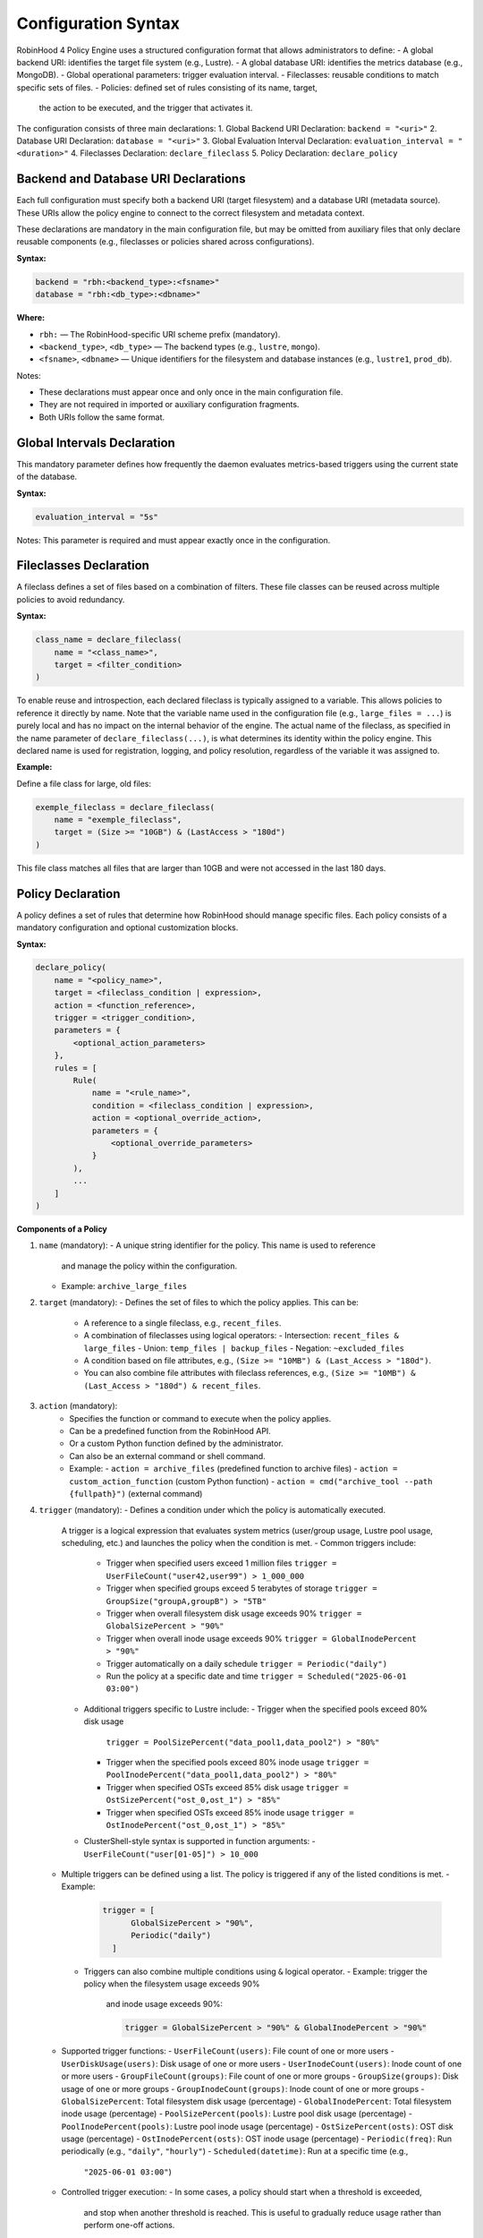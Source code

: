 .. This file is part of the RobinHood Library
   Copyright (C) 2025 Commissariat à l'énergie atomique et
                      aux énergies alternatives

   SPDX-License-Identifier: LGPL-3.0-or-later

Configuration Syntax
====================

RobinHood 4 Policy Engine uses a structured configuration format that allows
administrators to define:
- A global backend URI: identifies the target file system (e.g., Lustre).
- A global database URI: identifies the metrics database (e.g., MongoDB).
- Global operational parameters: trigger evaluation interval.
- Fileclasses: reusable conditions to match specific sets of files.
- Policies: defined set of rules consisting of its name, target,
  the action to be executed, and the trigger that activates it.

The configuration consists of three main declarations:
1. Global Backend URI Declaration: ``backend = "<uri>"``
2. Database URI Declaration: ``database = "<uri>"``
3. Global Evaluation Interval Declaration: ``evaluation_interval = "<duration>"``
4. Fileclasses Declaration: ``declare_fileclass``
5. Policy Declaration: ``declare_policy``

Backend and Database URI Declarations
-------------------------------------

Each full configuration must specify both a backend URI (target filesystem) and
a database URI (metadata source). These URIs allow the policy engine to
connect to the correct filesystem and metadata context.

These declarations are mandatory in the main configuration file, but may be
omitted from auxiliary files that only declare reusable components (e.g.,
fileclasses or policies shared across configurations).

**Syntax:**

.. code:: python

   backend = "rbh:<backend_type>:<fsname>"
   database = "rbh:<db_type>:<dbname>"

**Where:**

- ``rbh:`` — The RobinHood-specific URI scheme prefix (mandatory).
- ``<backend_type>``, ``<db_type>`` — The backend types (e.g., ``lustre``,
  ``mongo``).
- ``<fsname>``, ``<dbname>`` — Unique identifiers for the filesystem and database
  instances (e.g., ``lustre1``, ``prod_db``).

Notes:

- These declarations must appear once and only once in the main configuration
  file.
- They are not required in imported or auxiliary configuration fragments.
- Both URIs follow the same format.

Global Intervals Declaration
----------------------------

This mandatory parameter defines how frequently the daemon evaluates
metrics-based triggers using the current state of the database.

**Syntax:**

.. code:: python

   evaluation_interval = "5s"

Notes: This parameter is required and must appear exactly once in the
configuration.

Fileclasses Declaration
----------------------
A fileclass defines a set of files based on a combination of filters.
These file classes can be reused across multiple policies to avoid redundancy.

**Syntax:**

.. code:: python

    class_name = declare_fileclass(
        name = "<class_name>",
        target = <filter_condition>
    )

To enable reuse and introspection, each declared fileclass is typically assigned
to a variable. This allows policies to reference it directly by name.
Note that the variable name used in the configuration file (e.g.,
``large_files = ...``) is purely local and has no impact on the internal
behavior of the engine. The actual name of the fileclass, as specified in the
name parameter of ``declare_fileclass(...)``, is what determines its identity
within the policy engine. This declared name is used for registration, logging,
and policy resolution, regardless of the variable it was assigned to.

**Example:**

Define a file class for large, old files:

.. code:: python

    exemple_fileclass = declare_fileclass(
        name = "exemple_fileclass",
        target = (Size >= "10GB") & (LastAccess > "180d")
    )

This file class matches all files that are larger than 10GB and were not
accessed in the last 180 days.

Policy Declaration
------------------

A policy defines a set of rules that determine how RobinHood should manage
specific files.
Each policy consists of a mandatory configuration and optional customization
blocks.

**Syntax:**

.. code:: python

    declare_policy(
        name = "<policy_name>",
        target = <fileclass_condition | expression>,
        action = <function_reference>,
        trigger = <trigger_condition>,
        parameters = {
            <optional_action_parameters>
        },
        rules = [
            Rule(
                name = "<rule_name>",
                condition = <fileclass_condition | expression>,
                action = <optional_override_action>,
                parameters = {
                    <optional_override_parameters>
                }
            ),
            ...
        ]
    )

**Components of a Policy**

1. ``name`` (mandatory):
   - A unique string identifier for the policy. This name is used to reference
     and manage the policy within the configuration.
   - Example: ``archive_large_files``

2. ``target`` (mandatory):
   - Defines the set of files to which the policy applies. This can be:
     - A reference to a single fileclass, e.g., ``recent_files``.
     - A combination of fileclasses using logical operators:
       - Intersection: ``recent_files & large_files``
       - Union: ``temp_files | backup_files``
       - Negation: ``~excluded_files``
     - A condition based on file attributes, e.g.,
       ``(Size >= "10MB") & (Last_Access > "180d")``.
     - You can also combine file attributes with fileclass references, e.g.,
       ``(Size >= "10MB") & (Last_Access > "180d") & recent_files``.

3. ``action`` (mandatory):
    - Specifies the function or command to execute when the policy applies.
    - Can be a predefined function from the RobinHood API.
    - Or a custom Python function defined by the administrator.
    - Can also be an external command or shell command.
    - Example:
      - ``action = archive_files`` (predefined function to archive files)
      - ``action = custom_action_function`` (custom Python function)
      - ``action = cmd("archive_tool --path {fullpath}")`` (external command)

4. ``trigger`` (mandatory):
   - Defines a condition under which the policy is automatically executed.
     A trigger is a logical expression that evaluates system metrics
     (user/group usage, Lustre pool usage, scheduling, etc.) and launches the
     policy when the condition is met.
     - Common triggers include:
       - Trigger when specified users exceed 1 million files
         ``trigger = UserFileCount("user42,user99") > 1_000_000``
       - Trigger when specified groups exceed 5 terabytes of storage
         ``trigger = GroupSize("groupA,groupB") > "5TB"``
       - Trigger when overall filesystem disk usage exceeds 90%
         ``trigger = GlobalSizePercent > "90%"``
       - Trigger when overall inode usage exceeds 90%
         ``trigger = GlobalInodePercent > "90%"``
       - Trigger automatically on a daily schedule
         ``trigger = Periodic("daily")``
       - Run the policy at a specific date and time
         ``trigger = Scheduled("2025-06-01 03:00")``
     - Additional triggers specific to Lustre include:
       - Trigger when the specified pools exceed 80% disk usage
         ``trigger = PoolSizePercent("data_pool1,data_pool2") > "80%"``
       - Trigger when the specified pools exceed 80% inode usage
         ``trigger = PoolInodePercent("data_pool1,data_pool2") > "80%"``
       - Trigger when specified OSTs exceed 85% disk usage
         ``trigger = OstSizePercent("ost_0,ost_1") > "85%"``
       - Trigger when specified OSTs exceed 85% inode usage
         ``trigger = OstInodePercent("ost_0,ost_1") > "85%"``

     - ClusterShell-style syntax is supported in function arguments:
       - ``UserFileCount("user[01-05]") > 10_000``

   - Multiple triggers can be defined using a list. The policy is triggered if
     any of the listed conditions is met.
     - Example:
       .. code:: python

        trigger = [
              GlobalSizePercent > "90%",
              Periodic("daily")
          ]
    - Triggers can also combine multiple conditions using ``&`` logical operator.
      - Example: trigger the policy when the filesystem usage exceeds 90%
        and inode usage exceeds 90%:

        .. code:: python

         trigger = GlobalSizePercent > "90%" & GlobalInodePercent > "90%"

   - Supported trigger functions:
     - ``UserFileCount(users)``: File count of one or more users
     - ``UserDiskUsage(users)``: Disk usage of one or more users
     - ``UserInodeCount(users)``: Inode count of one or more users
     - ``GroupFileCount(groups)``: File count of one or more groups
     - ``GroupSize(groups)``: Disk usage of one or more groups
     - ``GroupInodeCount(groups)``: Inode count of one or more groups
     - ``GlobalSizePercent``: Total filesystem disk usage (percentage)
     - ``GlobalInodePercent``: Total filesystem inode usage (percentage)
     - ``PoolSizePercent(pools)``: Lustre pool disk usage (percentage)
     - ``PoolInodePercent(pools)``: Lustre pool inode usage (percentage)
     - ``OstSizePercent(osts)``: OST disk usage (percentage)
     - ``OstInodePercent(osts)``: OST inode usage (percentage)
     - ``Periodic(freq)``: Run periodically (e.g., ``"daily"``, ``"hourly"``)
     - ``Scheduled(datetime)``: Run at a specific time (e.g.,
       ``"2025-06-01 03:00"``)

   - Controlled trigger execution:
     - In some cases, a policy should start when a threshold is exceeded,
       and stop when another threshold is reached.
       This is useful to gradually reduce usage rather than perform one-off
       actions.

       The ``ControlledTrigger`` function allows defining such behavior with a
       ``start`` and ``stop`` condition:
       - Example: run a purge policy when an OST exceeds 95% usage,
         and stop it once usage drops below 85%:

         ``trigger = ControlledTrigger(start = OstSizePercent("ost_0") > "95%",
                                       stop = OstSizePercent("ost_0") < "85%")``
     - Syntax:
       ``ControlledTrigger(start = <expression>, stop = <expression>)``

     - Both ``start`` and ``stop`` must be valid trigger expressions.

   - Note: More complex triggers may be implemented in the future. Feel free
     to suggest additional trigger conditions if needed.

5. ``parameters`` (optional):
   - A dictionary of key-value pairs defining additional parameters for the
     action.
   - Example:
     - ``parameters = {"compression": "gzip", "nb_threads": 5}``

6. ``rules`` (optional):
   - Rules are used to apply different actions to specific subsets of the
     policy's target. Each rule must specify its own target subset, and may
     override the action and parameters.
   - Each rule includes:
     - ``name``: A unique string identifier for the rule
       (e.g., ``"archive_recently_modified"``).
     - ``condition``: Defines a subset of the main policy target. This can be a
       specific fileclass or condition that further refines the files this rule
       applies to.
     - ``action`` (optional): Overrides the default action for this rule,
       allowing different actions for different conditions.
     - ``parameters`` (optional): Overrides the action parameters for this
       specific rule.
   - Note: Rules are applied in the order they appear in the configuration.
     When a file matches the condition of a rule, it applies the action of that
     rule and skips subsequent rules. If no rules match, the default policy
     action is applied.

**Example: Migration of the "cleanup" policy from RBH3 to RBH4**

.. code:: python

    declare_policy(
        name = "cleanup",
        target = (Type == "file"),
        action = cmd("/usr/sbin/rbh_cleanup_trash.sh /tmp/scratch {path}"),
        parameters = {
            "nb_threads": 5,
            "suspend_error_pct": "50%",
            "suspend_error_min": 1000,
            "schedulers": common.rate_limit,
            "rate_limit": {
                "max_count": 50,
                "period_ms": 1000
            }
        },
        trigger = Periodic("10m"),
        rules = [
            Rule(
                condition = Owner == "root" | Owner == "nfsnobody" | work |
                            somegroup,
                action = None
            ),
            Rule(
                condition = (LastAccess > "60d"),
                action = None
            )
        ]
    )

This policy defines file cleanup in the scratch filesystem by:
- Targeting all files.
- Executing the cleanup script ``/usr/sbin/rbh_cleanup_trash.sh`` with the
  ``{path}`` placeholder.
- Configuring parameters such as thread count, error suspension, and rate
  limiting.
- Automatically triggering every 10 minutes.
- Ignoring files owned by ``root`` or ``nfsnobody``, as well as files matching
  ``work`` or ``somegroup`` fileclasses.
- Cleaning up files older than 60 days based on last access and creation time.
